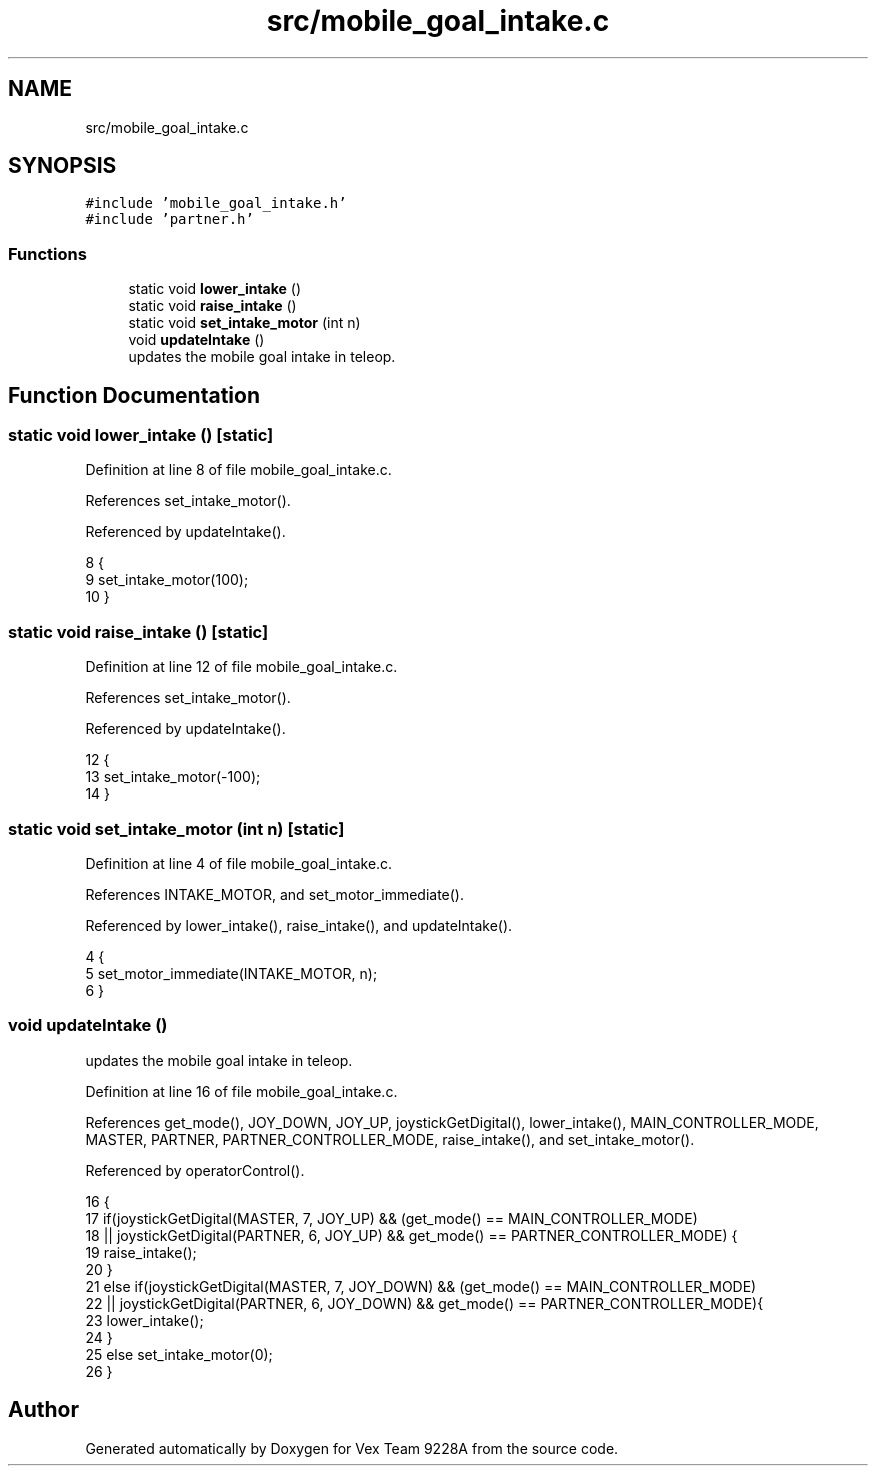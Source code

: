.TH "src/mobile_goal_intake.c" 3 "Tue Nov 28 2017" "Version 1.1.4" "Vex Team 9228A" \" -*- nroff -*-
.ad l
.nh
.SH NAME
src/mobile_goal_intake.c
.SH SYNOPSIS
.br
.PP
\fC#include 'mobile_goal_intake\&.h'\fP
.br
\fC#include 'partner\&.h'\fP
.br

.SS "Functions"

.in +1c
.ti -1c
.RI "static void \fBlower_intake\fP ()"
.br
.ti -1c
.RI "static void \fBraise_intake\fP ()"
.br
.ti -1c
.RI "static void \fBset_intake_motor\fP (int n)"
.br
.ti -1c
.RI "void \fBupdateIntake\fP ()"
.br
.RI "updates the mobile goal intake in teleop\&. "
.in -1c
.SH "Function Documentation"
.PP 
.SS "static void lower_intake ()\fC [static]\fP"

.PP
Definition at line 8 of file mobile_goal_intake\&.c\&.
.PP
References set_intake_motor()\&.
.PP
Referenced by updateIntake()\&.
.PP
.nf
8                            {
9   set_intake_motor(100);
10 }
.fi
.SS "static void raise_intake ()\fC [static]\fP"

.PP
Definition at line 12 of file mobile_goal_intake\&.c\&.
.PP
References set_intake_motor()\&.
.PP
Referenced by updateIntake()\&.
.PP
.nf
12                            {
13   set_intake_motor(-100);
14 }
.fi
.SS "static void set_intake_motor (int n)\fC [static]\fP"

.PP
Definition at line 4 of file mobile_goal_intake\&.c\&.
.PP
References INTAKE_MOTOR, and set_motor_immediate()\&.
.PP
Referenced by lower_intake(), raise_intake(), and updateIntake()\&.
.PP
.nf
4                                     {
5   set_motor_immediate(INTAKE_MOTOR, n);
6 }
.fi
.SS "void updateIntake ()"

.PP
updates the mobile goal intake in teleop\&. 
.PP
Definition at line 16 of file mobile_goal_intake\&.c\&.
.PP
References get_mode(), JOY_DOWN, JOY_UP, joystickGetDigital(), lower_intake(), MAIN_CONTROLLER_MODE, MASTER, PARTNER, PARTNER_CONTROLLER_MODE, raise_intake(), and set_intake_motor()\&.
.PP
Referenced by operatorControl()\&.
.PP
.nf
16                     {
17   if(joystickGetDigital(MASTER, 7, JOY_UP) && (get_mode() == MAIN_CONTROLLER_MODE)
18   || joystickGetDigital(PARTNER, 6, JOY_UP) && get_mode() == PARTNER_CONTROLLER_MODE) {
19     raise_intake();
20   }
21   else if(joystickGetDigital(MASTER, 7, JOY_DOWN) && (get_mode() == MAIN_CONTROLLER_MODE)
22   || joystickGetDigital(PARTNER, 6, JOY_DOWN) && get_mode() == PARTNER_CONTROLLER_MODE){
23     lower_intake();
24   }
25   else set_intake_motor(0);
26 }
.fi
.SH "Author"
.PP 
Generated automatically by Doxygen for Vex Team 9228A from the source code\&.
